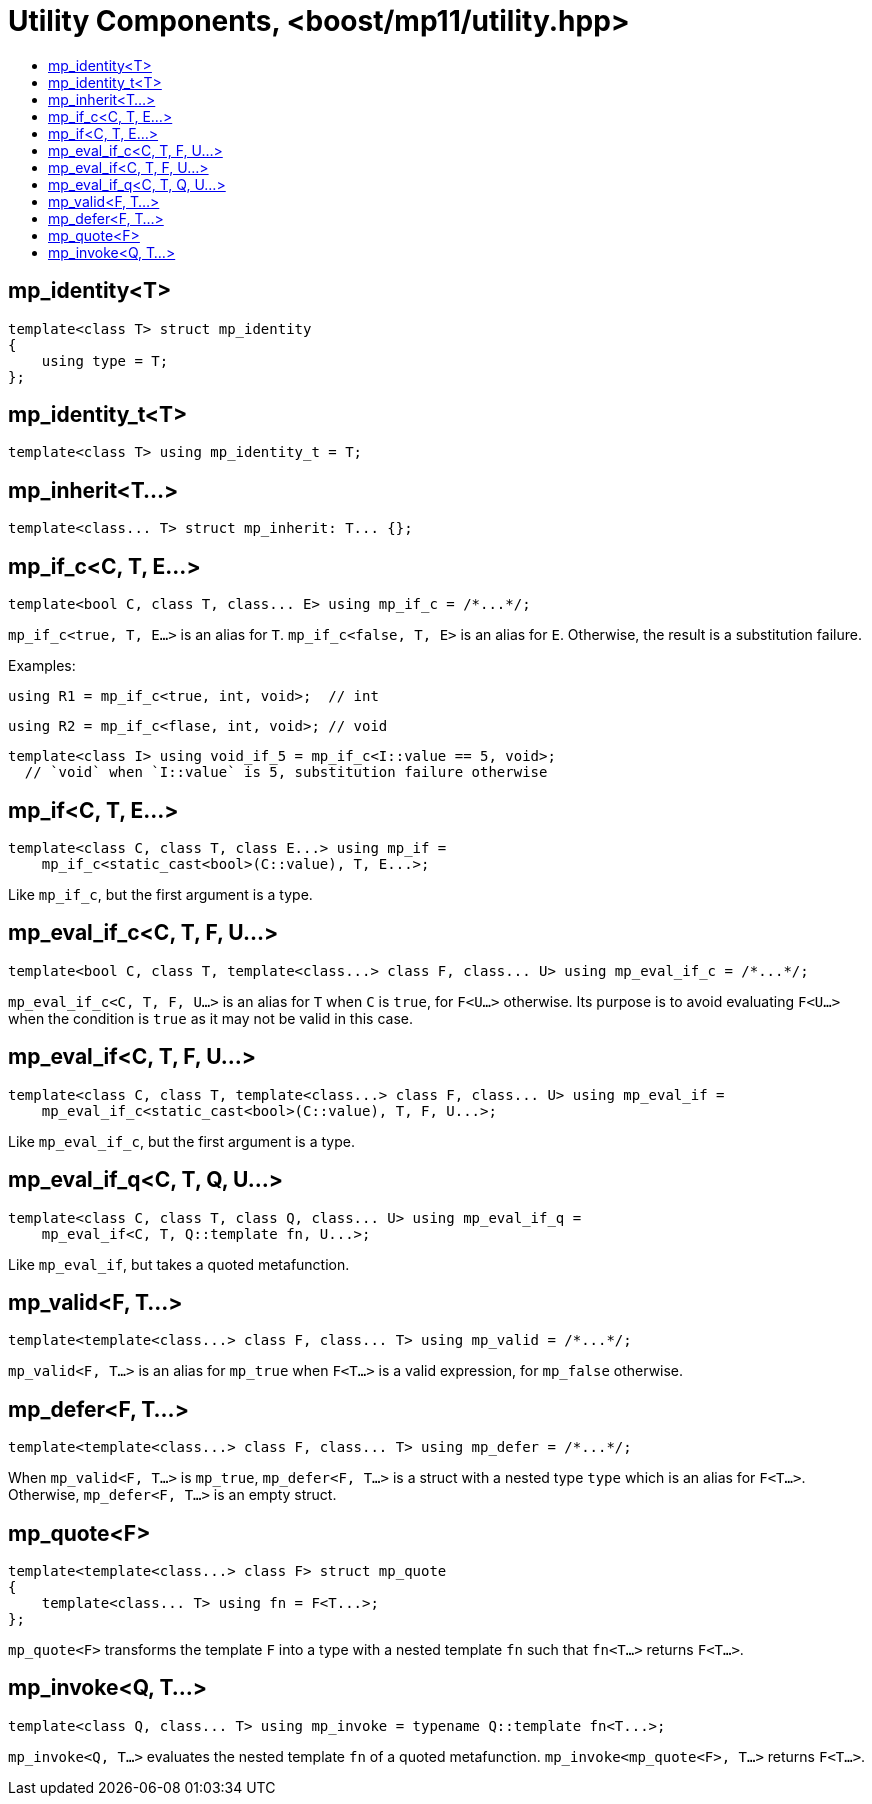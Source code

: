 ////
Copyright 2017 Peter Dimov

Distributed under the Boost Software License, Version 1.0.

See accompanying file LICENSE_1_0.txt or copy at
http://www.boost.org/LICENSE_1_0.txt
////

[#utility]
# Utility Components, <boost/mp11/utility.hpp>
:toc:
:toc-title:
:idprefix:

## mp_identity<T>

    template<class T> struct mp_identity
    {
        using type = T;
    };

## mp_identity_t<T>

    template<class T> using mp_identity_t = T;

## mp_inherit<T...>

    template<class... T> struct mp_inherit: T... {};

## mp_if_c<C, T, E...>

    template<bool C, class T, class... E> using mp_if_c = /*...*/;

`mp_if_c<true, T, E...>` is an alias for `T`. `mp_if_c<false, T, E>` is an alias for `E`. Otherwise, the result is a substitution failure.

Examples:

    using R1 = mp_if_c<true, int, void>;  // int

    using R2 = mp_if_c<flase, int, void>; // void

	template<class I> using void_if_5 = mp_if_c<I::value == 5, void>;
	  // `void` when `I::value` is 5, substitution failure otherwise

## mp_if<C, T, E...>

    template<class C, class T, class E...> using mp_if =
        mp_if_c<static_cast<bool>(C::value), T, E...>;

Like `mp_if_c`, but the first argument is a type.

## mp_eval_if_c<C, T, F, U...>

    template<bool C, class T, template<class...> class F, class... U> using mp_eval_if_c = /*...*/;

`mp_eval_if_c<C, T, F, U...>` is an alias for `T` when `C` is `true`, for `F<U...>` otherwise. Its purpose
is to avoid evaluating `F<U...>` when the condition is `true` as it may not be valid in this case.

## mp_eval_if<C, T, F, U...>

    template<class C, class T, template<class...> class F, class... U> using mp_eval_if =
        mp_eval_if_c<static_cast<bool>(C::value), T, F, U...>;

Like `mp_eval_if_c`, but the first argument is a type.

## mp_eval_if_q<C, T, Q, U...>

    template<class C, class T, class Q, class... U> using mp_eval_if_q =
        mp_eval_if<C, T, Q::template fn, U...>;

Like `mp_eval_if`, but takes a quoted metafunction.

## mp_valid<F, T...>

    template<template<class...> class F, class... T> using mp_valid = /*...*/;

`mp_valid<F, T...>` is an alias for `mp_true` when `F<T...>` is a valid expression, for `mp_false` otherwise.

## mp_defer<F, T...>

    template<template<class...> class F, class... T> using mp_defer = /*...*/;

When `mp_valid<F, T...>` is `mp_true`, `mp_defer<F, T...>` is a struct with a nested type `type` which is an alias for `F<T...>`. Otherwise,
`mp_defer<F, T...>` is an empty struct.

## mp_quote<F>

    template<template<class...> class F> struct mp_quote
    {
        template<class... T> using fn = F<T...>;
    };

`mp_quote<F>` transforms the template `F` into a type with a nested template `fn` such that `fn<T...>` returns `F<T...>`.

## mp_invoke<Q, T...>

    template<class Q, class... T> using mp_invoke = typename Q::template fn<T...>;

`mp_invoke<Q, T...>` evaluates the nested template `fn` of a quoted metafunction. `mp_invoke<mp_quote<F>, T...>` returns `F<T...>`.
